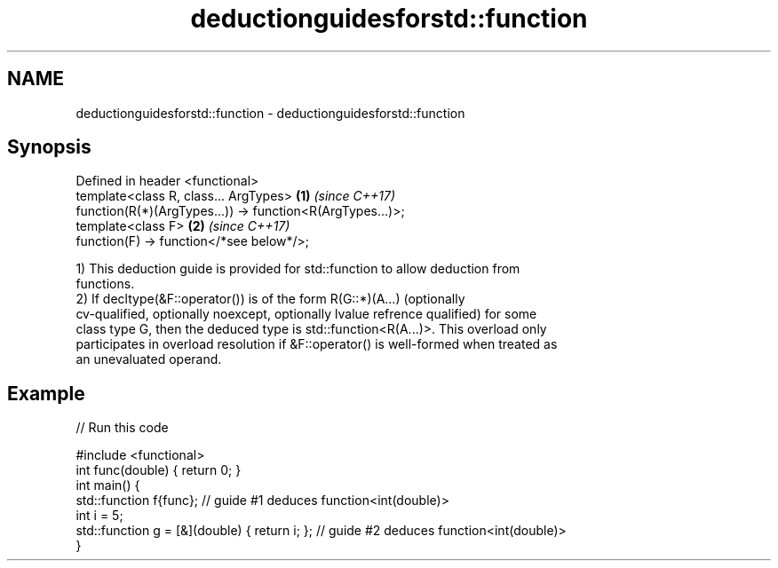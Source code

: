 .TH deductionguidesforstd::function 3 "2018.03.28" "http://cppreference.com" "C++ Standard Libary"
.SH NAME
deductionguidesforstd::function \- deductionguidesforstd::function

.SH Synopsis
   Defined in header <functional>
   template<class R, class... ArgTypes>                     \fB(1)\fP \fI(since C++17)\fP
   function(R(*)(ArgTypes...)) -> function<R(ArgTypes...)>;
   template<class F>                                        \fB(2)\fP \fI(since C++17)\fP
   function(F) -> function</*see below*/>;

   1) This deduction guide is provided for std::function to allow deduction from
   functions.
   2) If decltype(&F::operator()) is of the form R(G::*)(A...) (optionally
   cv-qualified, optionally noexcept, optionally lvalue refrence qualified) for some
   class type G, then the deduced type is std::function<R(A...)>. This overload only
   participates in overload resolution if &F::operator() is well-formed when treated as
   an unevaluated operand.

.SH Example

   
// Run this code

 #include <functional>
 int func(double) { return 0; }
 int main() {
   std::function f{func}; // guide #1 deduces function<int(double)>
   int i = 5;
   std::function g = [&](double) { return i; }; // guide #2 deduces function<int(double)>
 }

